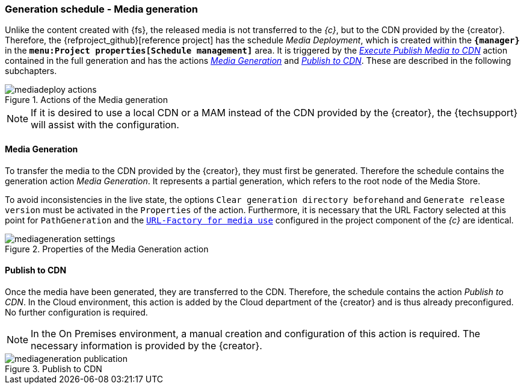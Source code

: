 [[fs-mediadeployment]]
=== Generation schedule - Media generation
Unlike the content created with {fs}, the released media is not transferred to the _{c}_, but to the CDN provided by the {creator}.
Therefore, the {refproject_github}[reference project] has the schedule _Media Deployment_, which is created within the `*{manager}*` in the `*menu:Project properties[Schedule management]*` area.
It is triggered by the <<fs-deployment-media,_Execute Publish Media to CDN_>> action contained in the full generation 
and has the actions <<fs-mediadeployment-generation,_Media Generation_>> and <<fs-mediadeployment-publish,_Publish to CDN_>>.
These are described in the following subchapters.

.Actions of the Media generation 
image::mediadeploy_actions.png[]

[NOTE]
====
If it is desired to use a local CDN or a MAM instead of the CDN provided by the {creator}, the {techsupport} will assist with the configuration.
====

[[fs-mediadeployment-generation]]
==== Media Generation
To transfer the media to the CDN provided by the {creator}, they must first be generated.
Therefore the schedule contains the generation action _Media Generation_.
It represents a partial generation, which refers to the root node of the Media Store.

To avoid inconsistencies in the live state, the options `Clear generation directory beforehand` and `Generate release version` must be activated in the `Properties` of the action.
Furthermore, it is necessary that the URL Factory selected at this point for `PathGeneration` and the 
https://docs.e-spirit.com/module/caas/CaaS_FSM_Documentation_DE.html#schedule_conf[`URL-Factory for media use`] configured in the project component of the _{c}_ are identical.

.Properties of the Media Generation action
image::mediageneration_settings.png[]

[[fs-mediadeployment-publish]]
==== Publish to CDN
Once the media have been generated, they are transferred to the CDN.
Therefore, the schedule contains the action _Publish to CDN_.
In the Cloud environment, this action is added by the Cloud department of the {creator} and is thus already preconfigured.
No further configuration is required.

[NOTE]
====
In the On Premises environment, a manual creation and configuration of this action is required.
The necessary information is provided by the {creator}.
====

.Publish to CDN
image::mediageneration_publication.png[]
